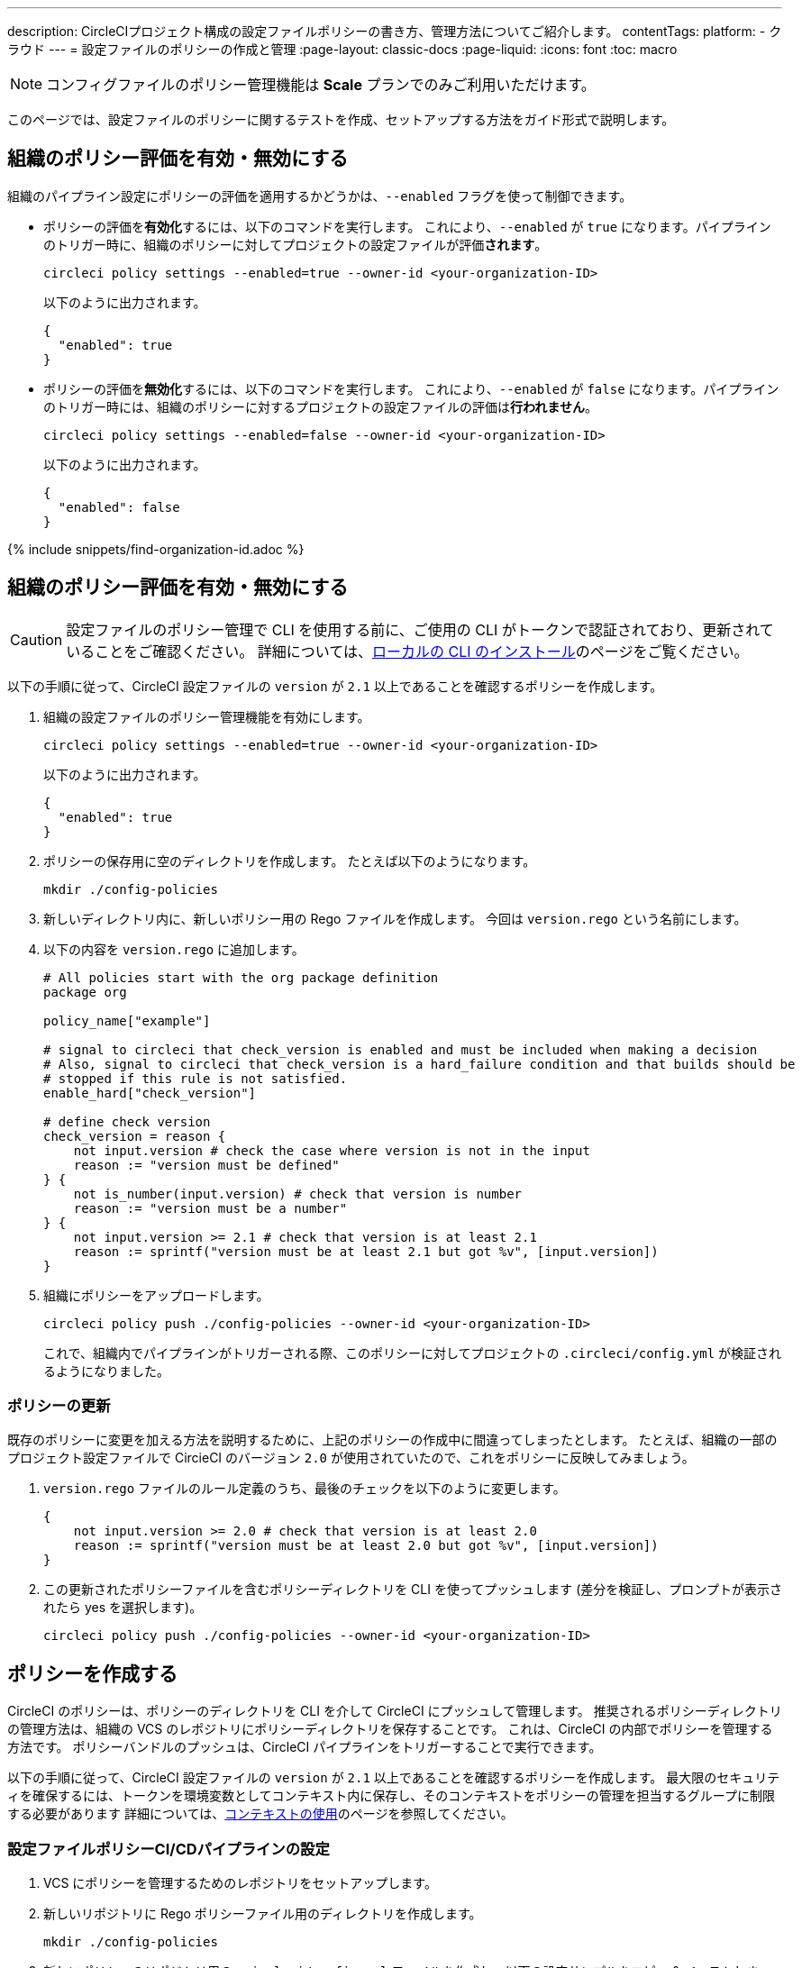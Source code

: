 ---

description: CircleCIプロジェクト構成の設定ファイルポリシーの書き方、管理方法についてご紹介します。
contentTags:
  platform:
  - クラウド
---
= 設定ファイルのポリシーの作成と管理
:page-layout: classic-docs
:page-liquid:
:icons: font
:toc: macro

:toc-title:

NOTE: コンフィグファイルのポリシー管理機能は **Scale** プランでのみご利用いただけます。

このページでは、設定ファイルのポリシーに関するテストを作成、セットアップする方法をガイド形式で説明します。

[#config-policy-management-enablement]
== 組織のポリシー評価を有効・無効にする

組織のパイプライン設定にポリシーの評価を適用するかどうかは、`--enabled` フラグを使って制御できます。

* ポリシーの評価を**有効化**するには、以下のコマンドを実行します。 これにより、`--enabled` が `true` になります。パイプラインのトリガー時に、組織のポリシーに対してプロジェクトの設定ファイルが評価**されます**。
+
[source,shell]
----
circleci policy settings --enabled=true --owner-id <your-organization-ID>
----
+
以下のように出力されます。
+
[source,shell]
----
{
  "enabled": true
}
----
* ポリシーの評価を**無効化**するには、以下のコマンドを実行します。 これにより、`--enabled` が `false` になります。パイプラインのトリガー時には、組織のポリシーに対するプロジェクトの設定ファイルの評価は**行われません**。
+
[source,shell]
----
circleci policy settings --enabled=false --owner-id <your-organization-ID>
----
+
以下のように出力されます。
+
[source,shell]
----
{
  "enabled": false
}
----

{% include snippets/find-organization-id.adoc %}

[#create-a-policy]
== 組織のポリシー評価を有効・無効にする

CAUTION: 設定ファイルのポリシー管理で CLI を使用する前に、ご使用の CLI がトークンで認証されており、更新されていることをご確認ください。 詳細については、link:/docs/local-cli[ローカルの CLI のインストール]のページをご覧ください。

以下の手順に従って、CircleCI 設定ファイルの `version` が `2.1` 以上であることを確認するポリシーを作成します。

. 組織の設定ファイルのポリシー管理機能を有効にします。
+
[source,shell]
----
circleci policy settings --enabled=true --owner-id <your-organization-ID>
----
+
以下のように出力されます。
+
[source,shell]
----
{
  "enabled": true
}
----
. ポリシーの保存用に空のディレクトリを作成します。 たとえば以下のようになります。
+
[source,shell]
----
mkdir ./config-policies
----
. 新しいディレクトリ内に、新しいポリシー用の Rego ファイルを作成します。 今回は `version.rego` という名前にします。
. 以下の内容を `version.rego` に追加します。
+
[source,rego]
----
# All policies start with the org package definition
package org

policy_name["example"]

# signal to circleci that check_version is enabled and must be included when making a decision
# Also, signal to circleci that check_version is a hard_failure condition and that builds should be
# stopped if this rule is not satisfied.
enable_hard["check_version"]

# define check version
check_version = reason {
    not input.version # check the case where version is not in the input
    reason := "version must be defined"
} {
    not is_number(input.version) # check that version is number
    reason := "version must be a number"
} {
    not input.version >= 2.1 # check that version is at least 2.1
    reason := sprintf("version must be at least 2.1 but got %v", [input.version])
}
----
. 組織にポリシーをアップロードします。
+
[source,shell]
----
circleci policy push ./config-policies --owner-id <your-organization-ID>
----
+
これで、組織内でパイプラインがトリガーされる際、このポリシーに対してプロジェクトの `.circleci/config.yml` が検証されるようになりました。

[#update-a-policy]
=== ポリシーの更新

既存のポリシーに変更を加える方法を説明するために、上記のポリシーの作成中に間違ってしまったとします。 たとえば、組織の一部のプロジェクト設定ファイルで CircieCI のバージョン `2.0` が使用されていたので、これをポリシーに反映してみましょう。

. `version.rego` ファイルのルール定義のうち、最後のチェックを以下のように変更します。
+
[source,rego]
----
{
    not input.version >= 2.0 # check that version is at least 2.0
    reason := sprintf("version must be at least 2.0 but got %v", [input.version])
}
----
. この更新されたポリシーファイルを含むポリシーディレクトリを CLI を使ってプッシュします (差分を検証し、プロンプトが表示されたら yes を選択します)。
+
[source,shell]
----
circleci policy push ./config-policies --owner-id <your-organization-ID>
----

[#manage-policies-with-your-vcs]
== ポリシーを作成する

CircleCI のポリシーは、ポリシーのディレクトリを CLI を介して CircleCI にプッシュして管理します。 推奨されるポリシーディレクトリの管理方法は、組織の VCS のレポジトリにポリシーディレクトリを保存することです。 これは、CircleCI の内部でポリシーを管理する方法です。 ポリシーバンドルのプッシュは、CircleCI パイプラインをトリガーすることで実行できます。

以下の手順に従って、CircleCI 設定ファイルの `version` が `2.1` 以上であることを確認するポリシーを作成します。 最大限のセキュリティを確保するには、トークンを環境変数としてコンテキスト内に保存し、そのコンテキストをポリシーの管理を担当するグループに制限する必要があります 詳細については、link:/docs/contexts[コンテキストの使用]のページを参照してください。

[set-up-a-config-policy-management-ci-pipeline]
=== 設定ファイルポリシーCI/CDパイプラインの設定

. VCS にポリシーを管理するためのレポジトリをセットアップします。
. 新しいリポジトリに Rego ポリシーファイル用のディレクトリを作成します。
+
[source,shell]
----
mkdir ./config-policies
----
. 新しいポリシーのリポジトリ用の `.circleci/config.yml` ファイルを作成し、以下の設定サンプルをコピー & ペーストします。 このサンプルでは、`main` ブランチのコミット時に CircleCI にポリシーをプッシュし、他のすべてのブランチへのコミット時のポリシーバンドルにおける差分を表示します。
+
[NOTE]
====
この例では、各ジョブのコンテキストを <my-context> と表記しています。 このコンテキスト名は任意ですが、該当するコンテキストがアクティブであり、以下の環境変数を宣言している必要があります。

* `CIRCLECI_CLI_TOKEN`: CLI 認証用の パーソナル API トークンの値を設定
* `ORG_ID`: 組織 ID の値を設定
====
+
[source,yaml]
----
version: 2.1

orbs:
  circleci-cli: circleci/circleci-cli@0.1.9 # Use orb to make the `circleci-cli/default` executor available for running jobs

workflows:
  main-workflow:
    jobs:
      - diff-policy-bundle:
          context: <my-context>
          filters:
            branches:
              ignore: main # on all branches other than main
      - push-policy-bundle:
          context: <my-context>
          filters:
            branches:
              only: main # only on the main branch

jobs:
  diff-policy-bundle:
    executor: circleci-cli/default
    resource_class: small
    steps:
      - checkout
      - run:
          name: Diff policy bundle
          command: circleci policy diff ./config --owner-id $ORG_ID # show a diff of the policy bundle

  push-policy-bundle:
    executor: circleci-cli/default
    resource_class: small
    steps:
      - checkout
      - run:
          name: Push policy bundle
          command: circleci policy push ./config --no-prompt --owner-id $ORG_ID # push the policy bundle to CircleCI
----